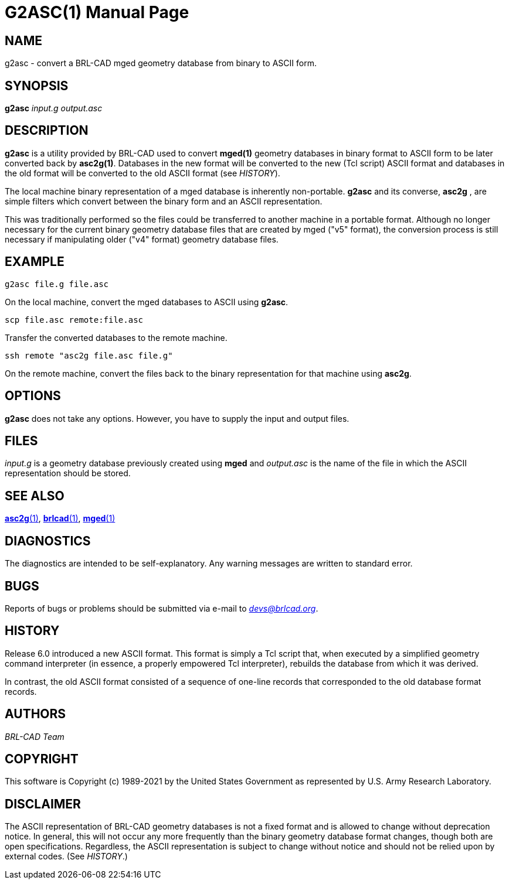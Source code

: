 = G2ASC(1)
ifndef::site-gen-antora[:doctype: manpage]
:man manual: BRL-CAD
:man source: BRL-CAD
:page-role: manpage

== NAME

g2asc - convert a BRL-CAD mged geometry database from binary to ASCII
form.

== SYNOPSIS

*g2asc* _input.g_ _output.asc_

== DESCRIPTION

[cmd]*g2asc* is a utility provided by BRL-CAD used to convert
[cmd]*mged(1)* geometry databases in binary format to ASCII form to be
later converted back by [cmd]*asc2g(1)*. Databases in the new format
will be converted to the new (Tcl script) ASCII format and databases
in the old format will be converted to the old ASCII format (see
_HISTORY_).

The local machine binary representation of a mged database is
inherently non-portable. [cmd]*g2asc* and its converse,
[cmd]*asc2g* , are simple filters which convert between the binary
form and an ASCII representation.

This was traditionally performed so the files could be transferred to
another machine in a portable format.  Although no longer necessary
for the current binary geometry database files that are created by
mged ("v5" format), the conversion process is still necessary if
manipulating older ("v4" format) geometry database files.

[[_examples]]
== EXAMPLE

....
g2asc file.g file.asc
....

On the local machine, convert the mged databases to ASCII using [cmd]*g2asc*. 

....
scp file.asc remote:file.asc
....

Transfer the converted databases to the remote machine. 

....
ssh remote "asc2g file.asc file.g"
....

On the remote machine, convert the files back to the binary
representation for that machine using [cmd]*asc2g*.

== OPTIONS

[cmd]*g2asc* does not take any options. However, you have to supply
the input and output files.

== FILES

_input.g_ is a geometry database previously created using
[cmd]*mged* and _output.asc_ is the name of the file in which the
ASCII representation should be stored.

== SEE ALSO

xref:man:1/asc2g.adoc[*asc2g*(1)],
xref:man:1/brlcad.adoc[*brlcad*(1)], xref:man:1/mged.adoc[*mged*(1)]

== DIAGNOSTICS

The diagnostics are intended to be self-explanatory. Any warning
messages are written to standard error.

== BUGS

Reports of bugs or problems should be submitted via e-mail to
_mailto:devs@brlcad.org[]_.

== HISTORY

Release 6.0 introduced a new ASCII format. This format is simply a Tcl
script that, when executed by a simplified geometry command
interpreter (in essence, a properly empowered Tcl interpreter),
rebuilds the database from which it was derived.

In contrast, the old ASCII format consisted of a sequence of one-line
records that corresponded to the old database format records.

[[_author]]
== AUTHORS

_BRL-CAD Team_

== COPYRIGHT

This software is Copyright (c) 1989-2021 by the United States
Government as represented by U.S. Army Research Laboratory.

== DISCLAIMER

The ASCII representation of BRL-CAD geometry databases is not a fixed
format and is allowed to change without deprecation notice. In
general, this will not occur any more frequently than the binary
geometry database format changes, though both are open
specifications. Regardless, the ASCII representation is subject to
change without notice and should not be relied upon by external
codes. (See _HISTORY_.)
